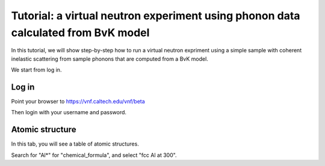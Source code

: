 .. _tutorial-bvk-to-experiment:

Tutorial: a virtual neutron experiment using phonon data calculated from BvK model
==================================================================================

In this tutorial, we will show step-by-step how to run a virtual neutron expriment
using a simple sample with coherent inelastic scattering from sample phonons
that are computed from a BvK model.

We start from log in.

Log in
------

Point your browser to https://vnf.caltech.edu/vnf/beta

Then login with your username and password.


Atomic structure
----------------
In this tab, you will see a table of atomic structures.

.. image:: shots/atomicstructure/table-top.png
   :width: 720px


Search for "Al*" for "chemical_formula", and select "fcc Al at 300".



